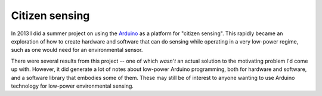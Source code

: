 Citizen sensing
===============

In 2013 I did a summer project on using the `Arduino <https://arduino.cc>`_
as a platform for "citizen
sensing". This rapidly became an exploration of how to create hardware
and software that can do sensing while operating in a very low-power
regime, such as one would need for an environmental sensor.

There were several results from this project -- one of which *wasn't*
an actual solution to the motivating problem I'd come up with.
However, it did generate a lot of notes about low-power Arduino
programming, both for hardware and software, and a software library
that embodies some of them. These may still be of interest to anyone
wanting to use Arduino technology for low-power environmental sensing.

.. post-list::
   :type: posts
   :categories: citizen-sensing
   :reverse:
